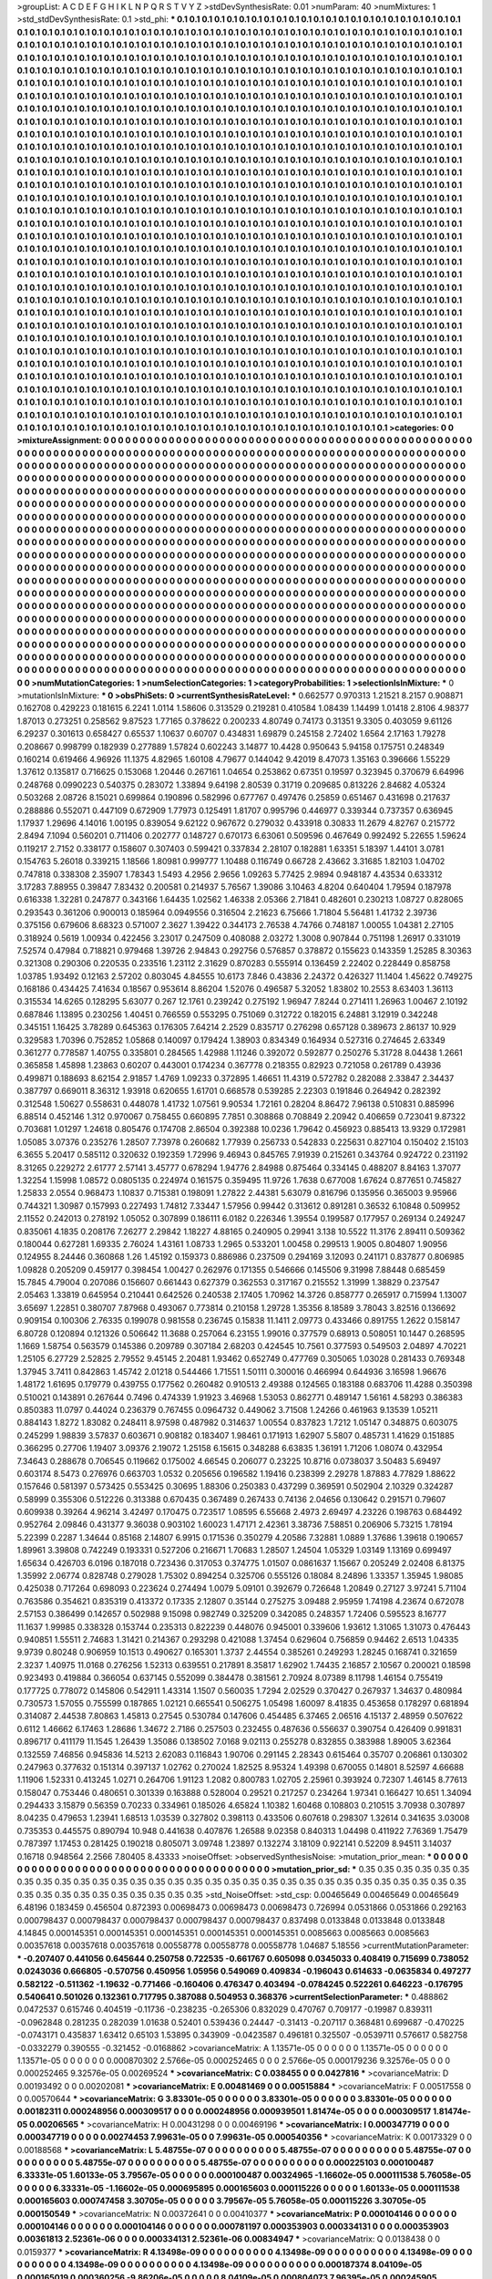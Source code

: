 >groupList:
A C D E F G H I K L
N P Q R S T V Y Z 
>stdDevSynthesisRate:
0.01 
>numParam:
40
>numMixtures:
1
>std_stdDevSynthesisRate:
0.1
>std_phi:
***
0.1 0.1 0.1 0.1 0.1 0.1 0.1 0.1 0.1 0.1
0.1 0.1 0.1 0.1 0.1 0.1 0.1 0.1 0.1 0.1
0.1 0.1 0.1 0.1 0.1 0.1 0.1 0.1 0.1 0.1
0.1 0.1 0.1 0.1 0.1 0.1 0.1 0.1 0.1 0.1
0.1 0.1 0.1 0.1 0.1 0.1 0.1 0.1 0.1 0.1
0.1 0.1 0.1 0.1 0.1 0.1 0.1 0.1 0.1 0.1
0.1 0.1 0.1 0.1 0.1 0.1 0.1 0.1 0.1 0.1
0.1 0.1 0.1 0.1 0.1 0.1 0.1 0.1 0.1 0.1
0.1 0.1 0.1 0.1 0.1 0.1 0.1 0.1 0.1 0.1
0.1 0.1 0.1 0.1 0.1 0.1 0.1 0.1 0.1 0.1
0.1 0.1 0.1 0.1 0.1 0.1 0.1 0.1 0.1 0.1
0.1 0.1 0.1 0.1 0.1 0.1 0.1 0.1 0.1 0.1
0.1 0.1 0.1 0.1 0.1 0.1 0.1 0.1 0.1 0.1
0.1 0.1 0.1 0.1 0.1 0.1 0.1 0.1 0.1 0.1
0.1 0.1 0.1 0.1 0.1 0.1 0.1 0.1 0.1 0.1
0.1 0.1 0.1 0.1 0.1 0.1 0.1 0.1 0.1 0.1
0.1 0.1 0.1 0.1 0.1 0.1 0.1 0.1 0.1 0.1
0.1 0.1 0.1 0.1 0.1 0.1 0.1 0.1 0.1 0.1
0.1 0.1 0.1 0.1 0.1 0.1 0.1 0.1 0.1 0.1
0.1 0.1 0.1 0.1 0.1 0.1 0.1 0.1 0.1 0.1
0.1 0.1 0.1 0.1 0.1 0.1 0.1 0.1 0.1 0.1
0.1 0.1 0.1 0.1 0.1 0.1 0.1 0.1 0.1 0.1
0.1 0.1 0.1 0.1 0.1 0.1 0.1 0.1 0.1 0.1
0.1 0.1 0.1 0.1 0.1 0.1 0.1 0.1 0.1 0.1
0.1 0.1 0.1 0.1 0.1 0.1 0.1 0.1 0.1 0.1
0.1 0.1 0.1 0.1 0.1 0.1 0.1 0.1 0.1 0.1
0.1 0.1 0.1 0.1 0.1 0.1 0.1 0.1 0.1 0.1
0.1 0.1 0.1 0.1 0.1 0.1 0.1 0.1 0.1 0.1
0.1 0.1 0.1 0.1 0.1 0.1 0.1 0.1 0.1 0.1
0.1 0.1 0.1 0.1 0.1 0.1 0.1 0.1 0.1 0.1
0.1 0.1 0.1 0.1 0.1 0.1 0.1 0.1 0.1 0.1
0.1 0.1 0.1 0.1 0.1 0.1 0.1 0.1 0.1 0.1
0.1 0.1 0.1 0.1 0.1 0.1 0.1 0.1 0.1 0.1
0.1 0.1 0.1 0.1 0.1 0.1 0.1 0.1 0.1 0.1
0.1 0.1 0.1 0.1 0.1 0.1 0.1 0.1 0.1 0.1
0.1 0.1 0.1 0.1 0.1 0.1 0.1 0.1 0.1 0.1
0.1 0.1 0.1 0.1 0.1 0.1 0.1 0.1 0.1 0.1
0.1 0.1 0.1 0.1 0.1 0.1 0.1 0.1 0.1 0.1
0.1 0.1 0.1 0.1 0.1 0.1 0.1 0.1 0.1 0.1
0.1 0.1 0.1 0.1 0.1 0.1 0.1 0.1 0.1 0.1
0.1 0.1 0.1 0.1 0.1 0.1 0.1 0.1 0.1 0.1
0.1 0.1 0.1 0.1 0.1 0.1 0.1 0.1 0.1 0.1
0.1 0.1 0.1 0.1 0.1 0.1 0.1 0.1 0.1 0.1
0.1 0.1 0.1 0.1 0.1 0.1 0.1 0.1 0.1 0.1
0.1 0.1 0.1 0.1 0.1 0.1 0.1 0.1 0.1 0.1
0.1 0.1 0.1 0.1 0.1 0.1 0.1 0.1 0.1 0.1
0.1 0.1 0.1 0.1 0.1 0.1 0.1 0.1 0.1 0.1
0.1 0.1 0.1 0.1 0.1 0.1 0.1 0.1 0.1 0.1
0.1 0.1 0.1 0.1 0.1 0.1 0.1 0.1 0.1 0.1
0.1 0.1 0.1 0.1 0.1 0.1 0.1 0.1 0.1 0.1
0.1 0.1 0.1 0.1 0.1 0.1 0.1 0.1 0.1 0.1
0.1 0.1 0.1 0.1 0.1 0.1 0.1 0.1 0.1 0.1
0.1 0.1 0.1 0.1 0.1 0.1 0.1 0.1 0.1 0.1
0.1 0.1 0.1 0.1 0.1 0.1 0.1 0.1 0.1 0.1
0.1 0.1 0.1 0.1 0.1 0.1 0.1 0.1 0.1 0.1
0.1 0.1 0.1 0.1 0.1 0.1 0.1 0.1 0.1 0.1
0.1 0.1 0.1 0.1 0.1 0.1 0.1 0.1 0.1 0.1
0.1 0.1 0.1 0.1 0.1 0.1 0.1 0.1 0.1 0.1
0.1 0.1 0.1 0.1 0.1 0.1 0.1 0.1 0.1 0.1
0.1 0.1 0.1 0.1 0.1 0.1 0.1 0.1 0.1 0.1
0.1 0.1 0.1 0.1 0.1 0.1 0.1 0.1 0.1 0.1
0.1 0.1 0.1 0.1 0.1 0.1 0.1 0.1 0.1 0.1
0.1 0.1 0.1 0.1 0.1 0.1 0.1 0.1 0.1 0.1
0.1 0.1 0.1 0.1 0.1 0.1 0.1 0.1 0.1 0.1
0.1 0.1 0.1 0.1 0.1 0.1 0.1 0.1 0.1 0.1
0.1 0.1 0.1 0.1 0.1 0.1 0.1 0.1 0.1 0.1
0.1 0.1 0.1 0.1 0.1 0.1 0.1 0.1 0.1 0.1
0.1 0.1 0.1 0.1 0.1 0.1 0.1 0.1 0.1 0.1
0.1 0.1 0.1 0.1 0.1 0.1 0.1 0.1 0.1 0.1
0.1 0.1 0.1 0.1 0.1 0.1 0.1 0.1 0.1 0.1
0.1 0.1 0.1 0.1 0.1 0.1 0.1 0.1 0.1 0.1
0.1 0.1 0.1 0.1 0.1 0.1 0.1 0.1 0.1 0.1
0.1 0.1 0.1 0.1 0.1 0.1 0.1 0.1 0.1 0.1
0.1 0.1 0.1 0.1 0.1 0.1 0.1 0.1 0.1 0.1
0.1 0.1 0.1 0.1 0.1 0.1 0.1 0.1 0.1 0.1
0.1 0.1 0.1 0.1 0.1 0.1 0.1 0.1 0.1 0.1
0.1 0.1 0.1 0.1 0.1 0.1 0.1 0.1 0.1 0.1
0.1 0.1 0.1 0.1 0.1 0.1 0.1 0.1 0.1 0.1
0.1 0.1 0.1 0.1 0.1 0.1 0.1 0.1 0.1 0.1
0.1 0.1 0.1 0.1 0.1 0.1 0.1 0.1 0.1 0.1
0.1 0.1 0.1 0.1 0.1 0.1 0.1 0.1 0.1 0.1
0.1 0.1 0.1 0.1 0.1 0.1 0.1 0.1 0.1 0.1
0.1 0.1 0.1 0.1 0.1 0.1 0.1 0.1 0.1 0.1
0.1 0.1 0.1 0.1 0.1 0.1 0.1 0.1 0.1 0.1
0.1 0.1 0.1 0.1 0.1 0.1 0.1 0.1 0.1 0.1
0.1 0.1 0.1 0.1 0.1 0.1 0.1 0.1 0.1 0.1
0.1 0.1 0.1 0.1 0.1 0.1 0.1 0.1 0.1 0.1
0.1 0.1 0.1 0.1 0.1 0.1 0.1 0.1 0.1 0.1
0.1 0.1 0.1 0.1 0.1 0.1 0.1 0.1 0.1 0.1
0.1 0.1 0.1 0.1 0.1 0.1 0.1 0.1 0.1 0.1
0.1 0.1 0.1 0.1 0.1 0.1 0.1 0.1 0.1 0.1
0.1 0.1 0.1 0.1 0.1 0.1 0.1 0.1 0.1 0.1
0.1 0.1 0.1 0.1 0.1 0.1 0.1 0.1 0.1 0.1
0.1 0.1 0.1 0.1 0.1 0.1 0.1 0.1 0.1 0.1
0.1 0.1 0.1 0.1 0.1 0.1 0.1 0.1 0.1 0.1
0.1 0.1 0.1 0.1 0.1 0.1 0.1 0.1 0.1 0.1
0.1 0.1 0.1 0.1 0.1 0.1 0.1 0.1 0.1 0.1
0.1 0.1 0.1 0.1 0.1 0.1 0.1 0.1 0.1 0.1
0.1 0.1 0.1 0.1 0.1 0.1 0.1 0.1 0.1 0.1
0.1 0.1 0.1 0.1 0.1 0.1 0.1 0.1 0.1 0.1
0.1 0.1 0.1 0.1 0.1 0.1 0.1 0.1 0.1 0.1
0.1 0.1 0.1 0.1 0.1 0.1 0.1 0.1 0.1 0.1
0.1 0.1 0.1 0.1 0.1 0.1 0.1 0.1 0.1 0.1
0.1 0.1 0.1 0.1 0.1 0.1 0.1 0.1 0.1 0.1
0.1 0.1 0.1 0.1 0.1 0.1 0.1 0.1 0.1 0.1
0.1 0.1 0.1 0.1 0.1 0.1 0.1 0.1 0.1 0.1
0.1 0.1 0.1 0.1 0.1 0.1 0.1 0.1 0.1 0.1
0.1 0.1 0.1 0.1 0.1 0.1 0.1 0.1 0.1 0.1
0.1 0.1 0.1 0.1 0.1 0.1 0.1 0.1 0.1 0.1
0.1 0.1 0.1 0.1 0.1 0.1 0.1 0.1 0.1 0.1
0.1 0.1 0.1 0.1 0.1 0.1 0.1 0.1 0.1 0.1
0.1 0.1 0.1 0.1 0.1 0.1 0.1 0.1 0.1 0.1
0.1 0.1 0.1 0.1 0.1 0.1 0.1 0.1 0.1 0.1
0.1 0.1 0.1 0.1 0.1 0.1 0.1 0.1 0.1 0.1
0.1 0.1 0.1 0.1 0.1 0.1 0.1 0.1 0.1 0.1
0.1 0.1 0.1 0.1 0.1 0.1 0.1 0.1 0.1 0.1
0.1 0.1 0.1 0.1 0.1 0.1 0.1 0.1 0.1 
>categories:
0 0
>mixtureAssignment:
0 0 0 0 0 0 0 0 0 0 0 0 0 0 0 0 0 0 0 0 0 0 0 0 0 0 0 0 0 0 0 0 0 0 0 0 0 0 0 0 0 0 0 0 0 0 0 0 0 0
0 0 0 0 0 0 0 0 0 0 0 0 0 0 0 0 0 0 0 0 0 0 0 0 0 0 0 0 0 0 0 0 0 0 0 0 0 0 0 0 0 0 0 0 0 0 0 0 0 0
0 0 0 0 0 0 0 0 0 0 0 0 0 0 0 0 0 0 0 0 0 0 0 0 0 0 0 0 0 0 0 0 0 0 0 0 0 0 0 0 0 0 0 0 0 0 0 0 0 0
0 0 0 0 0 0 0 0 0 0 0 0 0 0 0 0 0 0 0 0 0 0 0 0 0 0 0 0 0 0 0 0 0 0 0 0 0 0 0 0 0 0 0 0 0 0 0 0 0 0
0 0 0 0 0 0 0 0 0 0 0 0 0 0 0 0 0 0 0 0 0 0 0 0 0 0 0 0 0 0 0 0 0 0 0 0 0 0 0 0 0 0 0 0 0 0 0 0 0 0
0 0 0 0 0 0 0 0 0 0 0 0 0 0 0 0 0 0 0 0 0 0 0 0 0 0 0 0 0 0 0 0 0 0 0 0 0 0 0 0 0 0 0 0 0 0 0 0 0 0
0 0 0 0 0 0 0 0 0 0 0 0 0 0 0 0 0 0 0 0 0 0 0 0 0 0 0 0 0 0 0 0 0 0 0 0 0 0 0 0 0 0 0 0 0 0 0 0 0 0
0 0 0 0 0 0 0 0 0 0 0 0 0 0 0 0 0 0 0 0 0 0 0 0 0 0 0 0 0 0 0 0 0 0 0 0 0 0 0 0 0 0 0 0 0 0 0 0 0 0
0 0 0 0 0 0 0 0 0 0 0 0 0 0 0 0 0 0 0 0 0 0 0 0 0 0 0 0 0 0 0 0 0 0 0 0 0 0 0 0 0 0 0 0 0 0 0 0 0 0
0 0 0 0 0 0 0 0 0 0 0 0 0 0 0 0 0 0 0 0 0 0 0 0 0 0 0 0 0 0 0 0 0 0 0 0 0 0 0 0 0 0 0 0 0 0 0 0 0 0
0 0 0 0 0 0 0 0 0 0 0 0 0 0 0 0 0 0 0 0 0 0 0 0 0 0 0 0 0 0 0 0 0 0 0 0 0 0 0 0 0 0 0 0 0 0 0 0 0 0
0 0 0 0 0 0 0 0 0 0 0 0 0 0 0 0 0 0 0 0 0 0 0 0 0 0 0 0 0 0 0 0 0 0 0 0 0 0 0 0 0 0 0 0 0 0 0 0 0 0
0 0 0 0 0 0 0 0 0 0 0 0 0 0 0 0 0 0 0 0 0 0 0 0 0 0 0 0 0 0 0 0 0 0 0 0 0 0 0 0 0 0 0 0 0 0 0 0 0 0
0 0 0 0 0 0 0 0 0 0 0 0 0 0 0 0 0 0 0 0 0 0 0 0 0 0 0 0 0 0 0 0 0 0 0 0 0 0 0 0 0 0 0 0 0 0 0 0 0 0
0 0 0 0 0 0 0 0 0 0 0 0 0 0 0 0 0 0 0 0 0 0 0 0 0 0 0 0 0 0 0 0 0 0 0 0 0 0 0 0 0 0 0 0 0 0 0 0 0 0
0 0 0 0 0 0 0 0 0 0 0 0 0 0 0 0 0 0 0 0 0 0 0 0 0 0 0 0 0 0 0 0 0 0 0 0 0 0 0 0 0 0 0 0 0 0 0 0 0 0
0 0 0 0 0 0 0 0 0 0 0 0 0 0 0 0 0 0 0 0 0 0 0 0 0 0 0 0 0 0 0 0 0 0 0 0 0 0 0 0 0 0 0 0 0 0 0 0 0 0
0 0 0 0 0 0 0 0 0 0 0 0 0 0 0 0 0 0 0 0 0 0 0 0 0 0 0 0 0 0 0 0 0 0 0 0 0 0 0 0 0 0 0 0 0 0 0 0 0 0
0 0 0 0 0 0 0 0 0 0 0 0 0 0 0 0 0 0 0 0 0 0 0 0 0 0 0 0 0 0 0 0 0 0 0 0 0 0 0 0 0 0 0 0 0 0 0 0 0 0
0 0 0 0 0 0 0 0 0 0 0 0 0 0 0 0 0 0 0 0 0 0 0 0 0 0 0 0 0 0 0 0 0 0 0 0 0 0 0 0 0 0 0 0 0 0 0 0 0 0
0 0 0 0 0 0 0 0 0 0 0 0 0 0 0 0 0 0 0 0 0 0 0 0 0 0 0 0 0 0 0 0 0 0 0 0 0 0 0 0 0 0 0 0 0 0 0 0 0 0
0 0 0 0 0 0 0 0 0 0 0 0 0 0 0 0 0 0 0 0 0 0 0 0 0 0 0 0 0 0 0 0 0 0 0 0 0 0 0 0 0 0 0 0 0 0 0 0 0 0
0 0 0 0 0 0 0 0 0 0 0 0 0 0 0 0 0 0 0 0 0 0 0 0 0 0 0 0 0 0 0 0 0 0 0 0 0 0 0 0 0 0 0 0 0 0 0 0 0 0
0 0 0 0 0 0 0 0 0 0 0 0 0 0 0 0 0 0 0 
>numMutationCategories:
1
>numSelectionCategories:
1
>categoryProbabilities:
1 
>selectionIsInMixture:
***
0 
>mutationIsInMixture:
***
0 
>obsPhiSets:
0
>currentSynthesisRateLevel:
***
0.662577 0.970313 1.21521 8.2157 0.908871 0.162708 0.429223 0.181615 6.2241 1.0114
1.58606 0.313529 0.219281 0.410584 1.08439 1.14499 1.01418 2.8106 4.98377 1.87013
0.273251 0.258562 9.87523 1.77165 0.378622 0.200233 4.80749 0.74173 0.31351 9.3305
0.403059 9.61126 6.29237 0.301613 0.658427 0.65537 1.10637 0.60707 0.434831 1.69879
0.245158 2.72402 1.6564 2.17163 1.79278 0.208667 0.998799 0.182939 0.277889 1.57824
0.602243 3.14877 10.4428 0.950643 5.94158 0.175751 0.248349 0.160214 0.619466 4.96926
11.1375 4.82965 1.60108 4.79677 0.144042 9.42019 8.47073 1.35163 0.396666 1.55229
1.37612 0.135817 0.716625 0.153068 1.20446 0.267161 1.04654 0.253862 0.67351 0.19597
0.323945 0.370679 6.64996 0.248768 0.0990223 0.540375 0.283072 1.33894 9.64198 2.80539
0.31719 0.209685 0.813226 2.84682 4.05324 0.503268 2.08726 8.15021 0.699864 0.190896
0.582996 0.677767 0.497476 0.25859 0.651467 0.431698 0.217637 0.288886 0.552071 0.447109
0.672909 1.77973 0.125491 1.81707 0.995796 0.446977 0.339344 0.737357 0.636945 1.17937
1.29696 4.14016 1.00195 0.839054 9.62122 0.967672 0.279032 0.433918 0.30833 11.2679
4.82767 0.215772 2.8494 7.1094 0.560201 0.711406 0.202777 0.148727 0.670173 6.63061
0.509596 0.467649 0.992492 5.22655 1.59624 0.119217 2.7152 0.338177 0.158607 0.307403
0.599421 0.337834 2.28107 0.182881 1.63351 5.18397 1.44101 3.0781 0.154763 5.26018
0.339215 1.18566 1.80981 0.999777 1.10488 0.116749 0.66728 2.43662 3.31685 1.82103
1.04702 0.747818 0.338308 2.35907 1.78343 1.5493 4.2956 2.9656 1.09263 5.77425
2.9894 0.948187 4.43534 0.633312 3.17283 7.88955 0.39847 7.83432 0.200581 0.214937
5.76567 1.39086 3.10463 4.8204 0.640404 1.79594 0.187978 0.616338 1.32281 0.247877
0.343166 1.64435 1.02562 1.46338 2.05366 2.71841 0.482601 0.230213 1.08727 0.828065
0.293543 0.361206 0.900013 0.185964 0.0949556 0.316504 2.21623 6.75666 1.71804 5.56481
1.41732 2.39736 0.375156 0.679606 8.68323 0.571007 2.3627 1.39422 0.344173 2.76538
4.74766 0.748187 1.00055 1.04381 2.27105 0.318924 0.5619 1.00934 0.422456 3.23017
0.247509 0.408088 2.03272 1.3008 0.907844 0.751198 1.26917 0.331019 7.52574 0.47984
0.718821 0.979468 1.39726 2.94843 0.292756 0.576857 0.378872 0.155623 0.143359 1.25285
8.30363 0.321308 0.290306 0.220535 0.233516 1.23112 2.31629 0.870283 0.555914 0.136459
2.22402 0.228449 0.858758 1.03785 1.93492 0.12163 2.57202 0.803045 4.84555 10.6173
7.846 0.43836 2.24372 0.426327 11.1404 1.45622 0.749275 0.168186 0.434425 7.41634
0.18567 0.953614 8.86204 1.52076 0.496587 5.32052 1.83802 10.2553 8.63403 1.36113
0.315534 14.6265 0.128295 5.63077 0.267 12.1761 0.239242 0.275192 1.96947 7.8244
0.271411 1.26963 1.00467 2.10192 0.687846 1.13895 0.230256 1.40451 0.766559 0.553295
0.751069 0.312722 0.182015 6.24881 3.12919 0.342248 0.345151 1.16425 3.78289 0.645363
0.176305 7.64214 2.2529 0.835717 0.276298 0.657128 0.389673 2.86137 10.929 0.329583
1.70396 0.752852 1.05868 0.140097 0.179424 1.38903 0.834349 0.164934 0.527316 0.274645
2.63349 0.361277 0.778587 1.40755 0.335801 0.284565 1.42988 1.11246 0.392072 0.592877
0.250276 5.31728 8.04438 1.2661 0.365858 1.45898 1.23863 0.60207 0.443001 0.174234
0.367778 0.218355 0.82923 0.721058 0.261789 0.43936 0.499871 0.188693 8.62154 2.91857
1.4769 1.09233 0.372895 1.46651 11.4319 0.572782 0.282088 2.33847 2.34437 0.387797
0.669011 8.36312 1.93918 0.620655 1.61701 0.668578 0.539285 2.22303 0.191846 0.264942
0.282392 0.312548 1.50627 0.558631 0.448078 1.41732 1.07561 9.90534 1.72161 0.28204
8.86472 7.96138 0.510831 0.885996 6.88514 0.452146 1.312 0.970067 0.758455 0.660895
7.7851 0.308868 0.708849 2.20942 0.406659 0.723041 9.87322 0.703681 1.01297 1.24618
0.805476 0.174708 2.86504 0.392388 10.0236 1.79642 0.456923 0.885413 13.9329 0.172981
1.05085 3.07376 0.235276 1.28507 7.73978 0.260682 1.77939 0.256733 0.542833 0.225631
0.827104 0.150402 2.15103 6.3655 5.20417 0.585112 0.320632 0.192359 1.72996 9.46943
0.845765 7.91939 0.215261 0.343764 0.924722 0.231192 8.31265 0.229272 2.61777 2.57141
3.45777 0.678294 1.94776 2.84988 0.875464 0.334145 0.488207 8.84163 1.37077 1.32254
1.15998 1.08572 0.0805135 0.224974 0.161575 0.359495 11.9726 1.7638 0.677008 1.67624
0.877651 0.745827 1.25833 2.0554 0.968473 1.10837 0.715381 0.198091 1.27822 2.44381
5.63079 0.816796 0.135956 0.365003 9.95966 0.744321 1.30987 0.157993 0.227493 1.74812
7.33447 1.57956 0.99442 0.313612 0.891281 0.36532 6.10848 0.509952 2.11552 0.242013
0.278192 1.05052 0.307899 0.186111 6.0182 0.226346 1.39554 0.199587 0.177957 0.269134
0.249247 0.835061 4.1835 0.208176 7.26277 2.29842 1.18227 4.88165 0.240905 0.29941
3.138 10.5522 11.3176 2.89411 0.509362 0.180044 0.627281 1.69335 2.76024 1.43161
1.08733 1.2965 0.533201 1.00458 0.299513 1.9005 0.804807 1.90956 0.124955 8.24446
0.360868 1.26 1.45192 0.159373 0.886986 0.237509 0.294169 3.12093 0.241171 0.837877
0.806985 1.09828 0.205209 0.459177 0.398454 1.00427 0.262976 0.171355 0.546666 0.145506
9.31998 7.88448 0.685459 15.7845 4.79004 0.207086 0.156607 0.661443 0.627379 0.362553
0.317167 0.215552 1.31999 1.38829 0.237547 2.05463 1.33819 0.645954 0.210441 0.642526
0.240538 2.17405 1.70962 14.3726 0.858777 0.265917 0.715994 1.13007 3.65697 1.22851
0.380707 7.87968 0.493067 0.773814 0.210158 1.29728 1.35356 8.18589 3.78043 3.82516
0.136692 0.909154 0.100306 2.76335 0.199078 0.981558 0.236745 0.15838 11.1411 2.09773
0.433466 0.891755 1.2622 0.158147 6.80728 0.120894 0.121326 0.506642 11.3688 0.257064
6.23155 1.99016 0.377579 0.68913 0.508051 10.1447 0.268595 1.1669 1.58754 0.563579
0.145386 0.209789 0.307184 2.68203 0.424545 10.7561 0.377593 0.549503 2.04897 4.70221
1.25105 6.27729 2.52825 2.79552 9.45145 2.20481 1.93462 0.652749 0.477769 0.305065
1.03028 0.281433 0.769348 1.37945 3.7411 0.842863 1.45742 2.01218 0.544466 1.71551
1.50111 0.300016 0.466994 0.644936 3.16598 1.96676 1.48172 1.61695 0.179779 0.439755
0.177562 0.260482 0.910513 2.49388 0.124565 0.183188 0.683706 11.4288 0.350398 0.510021
0.143891 0.267644 0.7496 0.474339 1.91923 3.46968 1.53053 0.862771 0.489147 1.56161
4.58293 0.386383 0.850383 11.0797 0.44024 0.236379 0.767455 0.0964732 0.449062 3.71508
1.24266 0.461963 9.13539 1.05211 0.884143 1.8272 1.83082 0.248411 8.97598 0.487982
0.314637 1.00554 0.837823 1.7212 1.05147 0.348875 0.603075 0.245299 1.98839 3.57837
0.603671 0.908182 0.183407 1.98461 0.171913 1.62907 5.5807 0.485731 1.41629 0.151885
0.366295 0.27706 1.19407 3.09376 2.19072 1.25158 6.15615 0.348288 6.63835 1.36191
1.71206 1.08074 0.432954 7.34643 0.288678 0.706545 0.119662 0.175002 4.66545 0.206077
0.23225 10.8716 0.0738037 3.50483 5.69497 0.603174 8.5473 0.276976 0.663703 1.0532
0.205656 0.196582 1.19416 0.238399 2.29278 1.87883 4.77829 1.88622 0.157646 0.581397
0.573425 0.553425 0.30695 1.88306 0.250383 0.437299 0.369591 0.502904 2.10329 0.324287
0.58999 0.355306 0.512226 0.313388 0.670435 0.367489 0.267433 0.74136 2.04656 0.130642
0.291571 0.79607 0.609938 0.39264 4.96214 3.42497 0.170475 0.723517 1.08595 6.55668
2.4973 2.69497 4.23226 0.198763 0.684492 0.952764 2.09846 0.431377 9.36038 0.903102
1.60023 1.47171 2.42361 3.38736 7.58851 0.206906 5.73215 1.78194 5.22399 0.2287
1.34644 0.85168 2.14807 6.9915 0.171536 0.350279 4.20586 7.32881 1.0889 1.37686
1.39618 0.190657 1.89961 3.39808 0.742249 0.193331 0.527206 0.216671 1.70683 1.28507
1.24504 1.05329 1.03149 1.13169 0.699497 1.65634 0.426703 6.0196 0.187018 0.723436
0.317053 0.374775 1.01507 0.0861637 1.15667 0.205249 2.02408 6.81375 1.35992 2.06774
0.828748 0.279028 1.75302 0.894254 0.325706 0.555126 0.18084 8.24896 1.33357 1.35945
1.98085 0.425038 0.717264 0.698093 0.223624 0.274494 1.0079 5.09101 0.392679 0.726648
1.20849 0.27127 3.97241 5.71104 0.763586 0.354621 0.835319 0.413372 0.17335 2.12807
0.35144 0.275275 3.09488 2.95959 1.74198 4.23674 0.672078 2.57153 0.386499 0.142657
0.502988 9.15098 0.982749 0.325209 0.342085 0.248357 1.72406 0.595523 8.16777 11.1637
1.99985 0.338328 0.153744 0.235313 0.822239 0.448076 0.945001 0.339606 1.93612 1.31065
1.31073 0.476443 0.940851 1.55511 2.74683 1.31421 0.214367 0.293298 0.421088 1.37454
0.629604 0.756859 0.94462 2.6513 1.04335 9.9739 0.80248 0.906959 10.1513 0.490627
0.165301 1.3737 2.44554 0.385261 0.249293 1.28245 0.168741 0.321659 2.3237 1.40975
11.0168 0.276256 1.52313 0.639551 0.217891 8.35817 1.62902 1.74435 2.16857 2.10567
0.200021 0.18598 0.923493 0.419884 0.366054 0.637145 0.552099 0.384478 0.381561 2.70924
8.07389 8.11798 1.46154 0.755419 0.177725 0.778072 0.145806 0.542911 1.43314 1.1507
0.560035 1.7294 2.02529 0.370427 0.267937 1.34637 0.480984 0.730573 1.57055 0.755599
0.187865 1.02121 0.665541 0.506275 1.05498 1.60097 8.41835 0.453658 0.178297 0.681894
0.314087 2.44538 7.80863 1.45813 0.27545 0.530784 0.147606 0.454485 6.37465 2.06516
4.15137 2.48959 0.507622 0.6112 1.46662 6.17463 1.28686 1.34672 2.7186 0.257503
0.232455 0.487636 0.556637 0.390754 0.426409 0.991831 0.896717 0.411179 11.1545 1.26439
1.35086 0.138502 7.0168 9.02113 0.255278 0.832855 0.383988 1.89005 3.62364 0.132559
7.46856 0.945836 14.5213 2.62083 0.116843 1.90706 0.291145 2.28343 0.615464 0.35707
0.206861 0.130302 0.247963 0.377632 0.151314 0.397137 1.02762 0.270024 1.82525 8.95324
1.49398 0.670055 0.14801 8.52597 4.66688 1.11906 1.52331 0.413245 1.0271 0.264706
1.91123 1.2082 0.800783 1.02705 2.25961 0.393924 0.72307 1.46145 8.77613 0.158047
0.753446 0.480651 0.301339 0.163888 0.528004 0.29521 0.217257 0.234264 1.97341 0.166427
10.651 1.34094 0.294433 3.15879 0.56359 0.70233 0.334961 0.185026 4.65824 1.10382
1.60468 0.108803 0.210515 3.70938 0.307897 8.04235 0.479653 1.23941 1.68513 1.03539
0.327802 0.398113 0.433506 0.607618 0.298307 1.32614 0.341635 3.03008 0.735353 0.445575
0.890794 10.948 0.441638 0.407876 1.26588 9.02358 0.840313 1.04498 0.411922 7.76369
1.75479 0.787397 1.17453 0.281425 0.190218 0.805071 3.09748 1.23897 0.132274 3.18109
0.922141 0.52209 8.94511 3.14037 0.16718 0.948564 2.2566 7.80405 8.43333 
>noiseOffset:
>observedSynthesisNoise:
>mutation_prior_mean:
***
0 0 0 0 0 0 0 0 0 0
0 0 0 0 0 0 0 0 0 0
0 0 0 0 0 0 0 0 0 0
0 0 0 0 0 0 0 0 0 0
>mutation_prior_sd:
***
0.35 0.35 0.35 0.35 0.35 0.35 0.35 0.35 0.35 0.35
0.35 0.35 0.35 0.35 0.35 0.35 0.35 0.35 0.35 0.35
0.35 0.35 0.35 0.35 0.35 0.35 0.35 0.35 0.35 0.35
0.35 0.35 0.35 0.35 0.35 0.35 0.35 0.35 0.35 0.35
>std_NoiseOffset:
>std_csp:
0.00465649 0.00465649 0.00465649 6.48196 0.183459 0.456504 0.872393 0.00698473 0.00698473 0.00698473
0.726994 0.0531866 0.0531866 0.292163 0.000798437 0.000798437 0.000798437 0.000798437 0.000798437 0.837498
0.0133848 0.0133848 0.0133848 4.14845 0.000145351 0.000145351 0.000145351 0.000145351 0.000145351 0.0085663
0.0085663 0.0085663 0.00357618 0.00357618 0.00357618 0.00558778 0.00558778 0.00558778 1.04687 5.18556
>currentMutationParameter:
***
-0.207407 0.441056 0.645644 0.250758 0.722535 -0.661767 0.605098 0.0345033 0.408419 0.715699
0.738052 0.0243036 0.666805 -0.570756 0.450956 1.05956 0.549069 0.409834 -0.196043 0.614633
-0.0635834 0.497277 0.582122 -0.511362 -1.19632 -0.771466 -0.160406 0.476347 0.403494 -0.0784245
0.522261 0.646223 -0.176795 0.540641 0.501026 0.132361 0.717795 0.387088 0.504953 0.368376
>currentSelectionParameter:
***
0.488862 0.0472537 0.615746 0.404519 -0.11736 -0.238235 -0.265306 0.832029 0.470767 0.709177
-0.19987 0.839311 -0.0962848 0.281235 0.282039 1.01638 0.52401 0.539436 0.24447 -0.31413
-0.207117 0.368481 0.699687 -0.470225 -0.0743171 0.435837 1.63412 0.65103 1.53895 0.343909
-0.0423587 0.496181 0.325507 -0.0539711 0.576617 0.582758 -0.0332279 0.390555 -0.321452 -0.0168862
>covarianceMatrix:
A
1.13571e-05	0	0	0	0	0	
0	1.13571e-05	0	0	0	0	
0	0	1.13571e-05	0	0	0	
0	0	0	0.000870302	2.5766e-05	0.000252465	
0	0	0	2.5766e-05	0.000179236	9.32576e-05	
0	0	0	0.000252465	9.32576e-05	0.00269524	
***
>covarianceMatrix:
C
0.038455	0	
0	0.0427816	
***
>covarianceMatrix:
D
0.00193492	0	
0	0.00202081	
***
>covarianceMatrix:
E
0.00481469	0	
0	0.00515884	
***
>covarianceMatrix:
F
0.00517558	0	
0	0.00570644	
***
>covarianceMatrix:
G
3.83301e-05	0	0	0	0	0	
0	3.83301e-05	0	0	0	0	
0	0	3.83301e-05	0	0	0	
0	0	0	0.00182311	0.000248956	0.000309517	
0	0	0	0.000248956	0.000939501	1.81474e-05	
0	0	0	0.000309517	1.81474e-05	0.00206565	
***
>covarianceMatrix:
H
0.00431298	0	
0	0.00469196	
***
>covarianceMatrix:
I
0.000347719	0	0	0	
0	0.000347719	0	0	
0	0	0.00274453	7.99631e-05	
0	0	7.99631e-05	0.000540356	
***
>covarianceMatrix:
K
0.00173329	0	
0	0.00188568	
***
>covarianceMatrix:
L
5.48755e-07	0	0	0	0	0	0	0	0	0	
0	5.48755e-07	0	0	0	0	0	0	0	0	
0	0	5.48755e-07	0	0	0	0	0	0	0	
0	0	0	5.48755e-07	0	0	0	0	0	0	
0	0	0	0	5.48755e-07	0	0	0	0	0	
0	0	0	0	0	0.000225103	0.000100487	6.33331e-05	1.60133e-05	3.79567e-05	
0	0	0	0	0	0.000100487	0.00324965	-1.16602e-05	0.000111538	5.76058e-05	
0	0	0	0	0	6.33331e-05	-1.16602e-05	0.000695895	0.000165603	0.000115226	
0	0	0	0	0	1.60133e-05	0.000111538	0.000165603	0.000747458	3.30705e-05	
0	0	0	0	0	3.79567e-05	5.76058e-05	0.000115226	3.30705e-05	0.000150549	
***
>covarianceMatrix:
N
0.00372641	0	
0	0.00410377	
***
>covarianceMatrix:
P
0.000104146	0	0	0	0	0	
0	0.000104146	0	0	0	0	
0	0	0.000104146	0	0	0	
0	0	0	0.000781197	0.000353903	0.000334131	
0	0	0	0.000353903	0.00361813	2.52361e-06	
0	0	0	0.000334131	2.52361e-06	0.00834947	
***
>covarianceMatrix:
Q
0.0138438	0	
0	0.0159377	
***
>covarianceMatrix:
R
4.13498e-09	0	0	0	0	0	0	0	0	0	
0	4.13498e-09	0	0	0	0	0	0	0	0	
0	0	4.13498e-09	0	0	0	0	0	0	0	
0	0	0	4.13498e-09	0	0	0	0	0	0	
0	0	0	0	4.13498e-09	0	0	0	0	0	
0	0	0	0	0	0.000187374	8.04109e-05	0.000165019	0.000360256	-9.86206e-05	
0	0	0	0	0	8.04109e-05	0.000804073	7.96395e-05	0.000245905	-7.27961e-05	
0	0	0	0	0	0.000165019	7.96395e-05	0.00655065	0.000493416	-0.00176108	
0	0	0	0	0	0.000360256	0.000245905	0.000493416	0.00349021	-0.00230145	
0	0	0	0	0	-9.86206e-05	-7.27961e-05	-0.00176108	-0.00230145	0.00987364	
***
>covarianceMatrix:
S
3.19937e-05	0	0	0	0	0	
0	3.19937e-05	0	0	0	0	
0	0	3.19937e-05	0	0	0	
0	0	0	0.000950426	9.97998e-05	0.000271348	
0	0	0	9.97998e-05	0.000278441	0.000166204	
0	0	0	0.000271348	0.000166204	0.00338465	
***
>covarianceMatrix:
T
9.7023e-06	0	0	0	0	0	
0	9.7023e-06	0	0	0	0	
0	0	9.7023e-06	0	0	0	
0	0	0	0.000795233	4.6005e-05	0.000192654	
0	0	0	4.6005e-05	0.00022492	0.000147775	
0	0	0	0.000192654	0.000147775	0.00289028	
***
>covarianceMatrix:
V
1.67467e-05	0	0	0	0	0	
0	1.67467e-05	0	0	0	0	
0	0	1.67467e-05	0	0	0	
0	0	0	0.00144357	6.46534e-05	6.09214e-05	
0	0	0	6.46534e-05	0.000175441	1.5501e-05	
0	0	0	6.09214e-05	1.5501e-05	0.000777361	
***
>covarianceMatrix:
Y
0.00621069	0	
0	0.00687438	
***
>covarianceMatrix:
Z
0.023073	0	
0	0.0256374	
***
